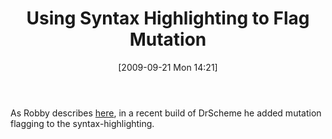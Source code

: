 #+POSTID: 3919
#+DATE: [2009-09-21 Mon 14:21]
#+OPTIONS: toc:nil num:nil todo:nil pri:nil tags:nil ^:nil TeX:nil
#+CATEGORY: Link
#+TAGS: Ide, PLT, Programming Language, Scheme
#+TITLE: Using Syntax Highlighting to Flag Mutation

As Robby describes [[http://blog.plt-scheme.org/2009/09/set-vs-set-box-and-unbox.html][here]], in a recent build of DrScheme he added mutation flagging to the syntax-highlighting.



